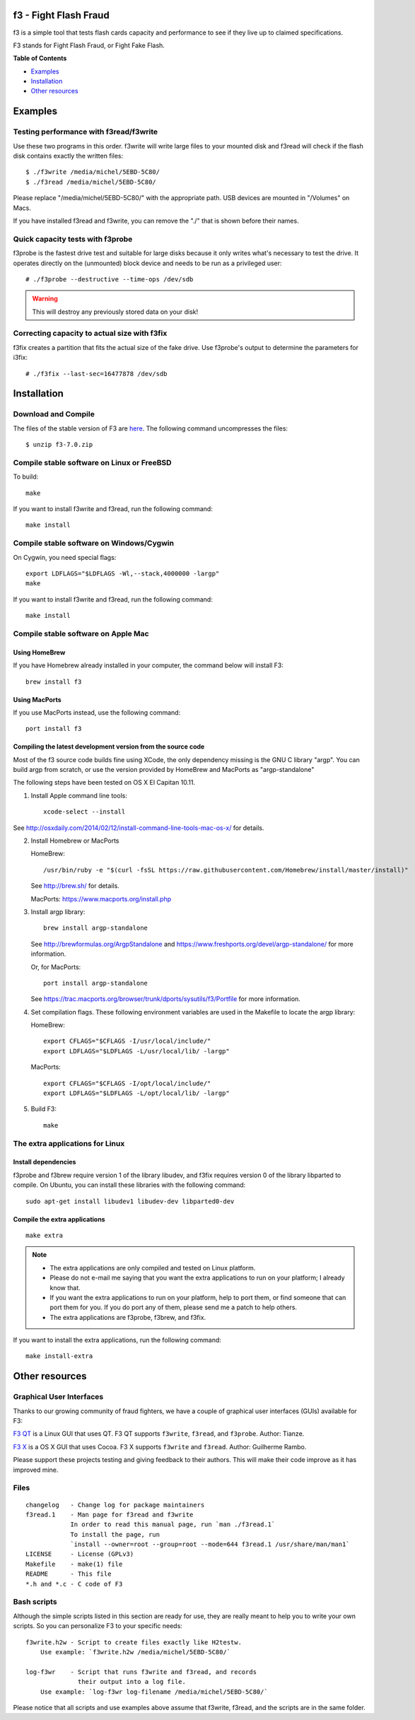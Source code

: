 f3 - Fight Flash Fraud
======================

f3 is a simple tool that tests flash cards capacity and performance to
see if they live up to claimed specifications.

F3 stands for Fight Flash Fraud, or Fight Fake Flash.

**Table of Contents**

-  `Examples <#examples>`__
-  `Installation <#installation>`__
-  `Other resources <#other-resources>`__

.. _examples:

Examples
========

Testing performance with f3read/f3write
---------------------------------------

Use these two programs in this order. f3write will write large files to
your mounted disk and f3read will check if the flash disk contains
exactly the written files::

    $ ./f3write /media/michel/5EBD-5C80/
    $ ./f3read /media/michel/5EBD-5C80/

Please replace "/media/michel/5EBD-5C80/" with the appropriate path. USB
devices are mounted in "/Volumes" on Macs.

If you have installed f3read and f3write, you can remove the "./" that
is shown before their names.

Quick capacity tests with f3probe
---------------------------------

f3probe is the fastest drive test and suitable for large disks because
it only writes what's necessary to test the drive. It operates directly
on the (unmounted) block device and needs to be run as a privileged
user::

    # ./f3probe --destructive --time-ops /dev/sdb

.. warning:: This will destroy any previously stored data on your disk!

Correcting capacity to actual size with f3fix
---------------------------------------------

f3fix creates a partition that fits the actual size of the fake drive.
Use f3probe's output to determine the parameters for i3fix::

    # ./f3fix --last-sec=16477878 /dev/sdb

Installation
============

Download and Compile
--------------------

The files of the stable version of F3 are
`here <https://github.com/AltraMayor/f3/releases>`__. The
following command uncompresses the files::

    $ unzip f3-7.0.zip


Compile stable software on Linux or FreeBSD
-------------------------------------------

To build::

    make

If you want to install f3write and f3read, run the following command::

    make install

Compile stable software on Windows/Cygwin
-----------------------------------------

On Cygwin, you need special flags::

    export LDFLAGS="$LDFLAGS -Wl,--stack,4000000 -largp"
    make

If you want to install f3write and f3read, run the following command::

    make install

Compile stable software on Apple Mac
------------------------------------

Using HomeBrew
~~~~~~~~~~~~~~

If you have Homebrew already installed in your computer, the command
below will install F3::

    brew install f3

Using MacPorts
~~~~~~~~~~~~~~

If you use MacPorts instead, use the following command::

    port install f3

Compiling the latest development version from the source code
~~~~~~~~~~~~~~~~~~~~~~~~~~~~~~~~~~~~~~~~~~~~~~~~~~~~~~~~~~~~~

Most of the f3 source code builds fine using XCode, the only dependency
missing is the GNU C library "argp". You can build argp from scratch, or
use the version provided by HomeBrew and MacPorts as "argp-standalone"

The following steps have been tested on OS X El Capitan 10.11.

1) Install Apple command line tools::

       xcode-select --install

See http://osxdaily.com/2014/02/12/install-command-line-tools-mac-os-x/
for details.

2) Install Homebrew or MacPorts

   HomeBrew::

     /usr/bin/ruby -e "$(curl -fsSL https://raw.githubusercontent.com/Homebrew/install/master/install)"

   See http://brew.sh/ for details.

   MacPorts: https://www.macports.org/install.php

3) Install argp library::

       brew install argp-standalone

   See http://brewformulas.org/ArgpStandalone and
   https://www.freshports.org/devel/argp-standalone/ for more
   information.

   Or, for MacPorts::

     port install argp-standalone

   See https://trac.macports.org/browser/trunk/dports/sysutils/f3/Portfile
   for more information.

4) Set compilation flags. These following environment variables are used
   in the Makefile to locate the argp library:

   HomeBrew::

     export CFLAGS="$CFLAGS -I/usr/local/include/"
     export LDFLAGS="$LDFLAGS -L/usr/local/lib/ -largp"

   MacPorts::

     export CFLAGS="$CFLAGS -I/opt/local/include/"
     export LDFLAGS="$LDFLAGS -L/opt/local/lib/ -largp"

5) Build F3::

       make

The extra applications for Linux
--------------------------------

Install dependencies
~~~~~~~~~~~~~~~~~~~~

f3probe and f3brew require version 1 of the library libudev, and f3fix
requires version 0 of the library libparted to compile. On Ubuntu, you
can install these libraries with the following command::

    sudo apt-get install libudev1 libudev-dev libparted0-dev

Compile the extra applications
~~~~~~~~~~~~~~~~~~~~~~~~~~~~~~

::

    make extra

.. note::
   - The extra applications are only compiled and tested on Linux
     platform.
   - Please do not e-mail me saying that you want the extra
     applications to run on your platform; I already know that.
   - If you want the extra applications to run on your platform, help
     to port them, or find someone that can port them for you. If you
     do port any of them, please send me a patch to help others.
   - The extra applications are f3probe, f3brew, and f3fix.

If you want to install the extra applications, run the following
command::

    make install-extra

Other resources
===============

Graphical User Interfaces
-------------------------

Thanks to our growing community of fraud fighters, we have a couple of
graphical user interfaces (GUIs) available for F3:

`F3 QT <https://github.com/zwpwjwtz/f3-qt>`__ is a Linux GUI that uses
QT. F3 QT supports ``f3write``, ``f3read``, and ``f3probe``. Author:
Tianze.

`F3 X <https://github.com/insidegui/F3X>`__ is a OS X GUI that uses
Cocoa. F3 X supports ``f3write`` and ``f3read``. Author: Guilherme
Rambo.

Please support these projects testing and giving feedback to their
authors. This will make their code improve as it has improved mine.

Files
-----

::

    changelog   - Change log for package maintainers
    f3read.1    - Man page for f3read and f3write
                In order to read this manual page, run `man ./f3read.1`
                To install the page, run
                `install --owner=root --group=root --mode=644 f3read.1 /usr/share/man/man1`
    LICENSE     - License (GPLv3)
    Makefile    - make(1) file
    README      - This file
    *.h and *.c - C code of F3

Bash scripts
------------

Although the simple scripts listed in this section are ready for use,
they are really meant to help you to write your own scripts. So you can
personalize F3 to your specific needs::

    f3write.h2w - Script to create files exactly like H2testw.
        Use example: `f3write.h2w /media/michel/5EBD-5C80/`

    log-f3wr    - Script that runs f3write and f3read, and records
                  their output into a log file.
        Use example: `log-f3wr log-filename /media/michel/5EBD-5C80/`

Please notice that all scripts and use examples above assume that
f3write, f3read, and the scripts are in the same folder.
